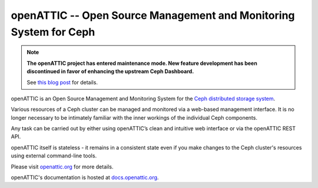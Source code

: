 openATTIC -- Open Source Management and Monitoring System for Ceph
==================================================================

.. note::

  **The openATTIC project has entered maintenance mode. New feature development
  has been discontinued in favor of enhancing the upstream Ceph Dashboard.**

  See `this blog post
  <https://www.openattic.org/posts/the-openattic-project-enters-maintenance-mode/>`_
  for details.

openATTIC is an Open Source Management and Monitoring System for the `Ceph
distributed storage system <http://ceph.com>`_.

Various resources of a Ceph cluster can be managed and monitored via a web-based
management interface. It is no longer necessary to be intimately familiar with
the inner workings of the individual Ceph components.

Any task can be carried out by either using openATTIC’s clean and intuitive web
interface or via the openATTIC REST API.

openATTIC itself is stateless - it remains in a consistent state even if you
make changes to the Ceph cluster's resources using external command-line tools.

Please visit `openattic.org <https://www.openattic.org>`_ for more details.

openATTIC's documentation is hosted at `docs.openattic.org <http://docs.openattic.org>`_.

